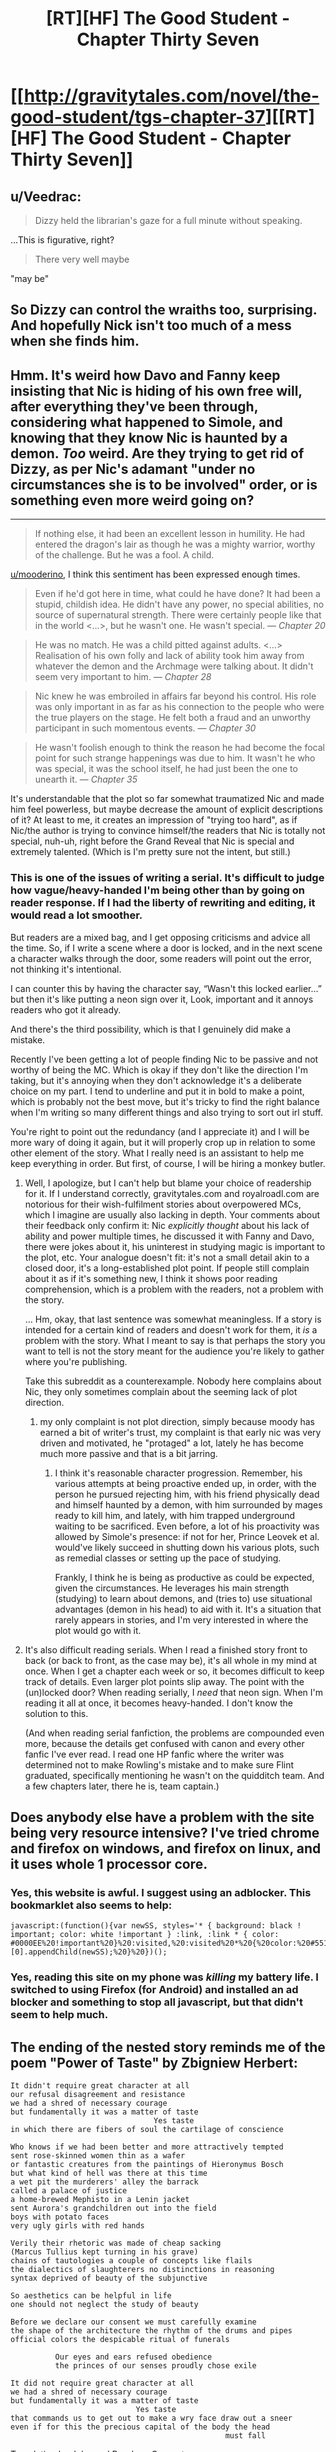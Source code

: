 #+TITLE: [RT][HF] The Good Student - Chapter Thirty Seven

* [[http://gravitytales.com/novel/the-good-student/tgs-chapter-37][[RT][HF] The Good Student - Chapter Thirty Seven]]
:PROPERTIES:
:Author: Veedrac
:Score: 43
:DateUnix: 1510530224.0
:DateShort: 2017-Nov-13
:END:

** u/Veedrac:
#+begin_quote
  Dizzy held the librarian's gaze for a full minute without speaking.
#+end_quote

...This is figurative, right?

#+begin_quote
  There very well maybe
#+end_quote

"may be"
:PROPERTIES:
:Author: Veedrac
:Score: 6
:DateUnix: 1510566674.0
:DateShort: 2017-Nov-13
:END:


** So Dizzy can control the wraiths too, surprising. And hopefully Nick isn't too much of a mess when she finds him.
:PROPERTIES:
:Author: cyberdsaiyan
:Score: 3
:DateUnix: 1510563592.0
:DateShort: 2017-Nov-13
:END:


** Hmm. It's weird how Davo and Fanny keep insisting that Nic is hiding of his own free will, after everything they've been through, considering what happened to Simole, and knowing that they know Nic is haunted by a demon. /Too/ weird. Are they trying to get rid of Dizzy, as per Nic's adamant "under no circumstances she is to be involved" order, or is something even more weird going on?

--------------

#+begin_quote
  If nothing else, it had been an excellent lesson in humility. He had entered the dragon's lair as though he was a mighty warrior, worthy of the challenge. But he was a fool. A child.
#+end_quote

[[/u/mooderino][u/mooderino]], I think this sentiment has been expressed enough times.

#+begin_quote
  Even if he'd got here in time, what could he have done? It had been a stupid, childish idea. He didn't have any power, no special abilities, no source of supernatural strength. There were certainly people like that in the world <...>, but he wasn't one. He wasn't special. --- /Chapter 20/
#+end_quote

#+begin_quote
  He was no match. He was a child pitted against adults. <...> Realisation of his own folly and lack of ability took him away from whatever the demon and the Archmage were talking about. It didn't seem very important to him. --- /Chapter 28/
#+end_quote

#+begin_quote
  Nic knew he was embroiled in affairs far beyond his control. His role was only important in as far as his connection to the people who were the true players on the stage. He felt both a fraud and an unworthy participant in such momentous events. --- /Chapter 30/
#+end_quote

#+begin_quote
  He wasn't foolish enough to think the reason he had become the focal point for such strange happenings was due to him. It wasn't he who was special, it was the school itself, he had just been the one to unearth it. --- /Chapter 35/
#+end_quote

It's understandable that the plot so far somewhat traumatized Nic and made him feel powerless, but maybe decrease the amount of explicit descriptions of it? At least to me, it creates an impression of "trying too hard", as if Nic/the author is trying to convince himself/the readers that Nic is totally not special, nuh-uh, right before the Grand Reveal that Nic is special and extremely talented. (Which is I'm pretty sure not the intent, but still.)
:PROPERTIES:
:Author: Noumero
:Score: 5
:DateUnix: 1510571397.0
:DateShort: 2017-Nov-13
:END:

*** This is one of the issues of writing a serial. It's difficult to judge how vague/heavy-handed I'm being other than by going on reader response. If I had the liberty of rewriting and editing, it would read a lot smoother.

But readers are a mixed bag, and I get opposing criticisms and advice all the time. So, if I write a scene where a door is locked, and in the next scene a character walks through the door, some readers will point out the error, not thinking it's intentional.

I can counter this by having the character say, “Wasn't this locked earlier...” but then it's like putting a neon sign over it, Look, important and it annoys readers who got it already.

And there's the third possibility, which is that I genuinely did make a mistake.

Recently I've been getting a lot of people finding Nic to be passive and not worthy of being the MC. Which is okay if they don't like the direction I'm taking, but it's annoying when they don't acknowledge it's a deliberate choice on my part. I tend to underline and put it in bold to make a point, which is probably not the best move, but it's tricky to find the right balance when I'm writing so many different things and also trying to sort out irl stuff.

You're right to point out the redundancy (and I appreciate it) and I will be more wary of doing it again, but it will properly crop up in relation to some other element of the story. What I really need is an assistant to help me keep everything in order. But first, of course, I will be hiring a monkey butler.
:PROPERTIES:
:Author: mooderino
:Score: 10
:DateUnix: 1510578464.0
:DateShort: 2017-Nov-13
:END:

**** Well, I apologize, but I can't help but blame your choice of readership for it. If I understand correctly, gravitytales.com and royalroadl.com are notorious for their wish-fulfilment stories about overpowered MCs, which I imagine are usually also lacking in depth. Your comments about their feedback only confirm it: Nic /explicitly thought/ about his lack of ability and power multiple times, he discussed it with Fanny and Davo, there were jokes about it, his uninterest in studying magic is important to the plot, etc. Your analogue doesn't fit: it's not a small detail akin to a closed door, it's a long-established plot point. If people still complain about it as if it's something new, I think it shows poor reading comprehension, which is a problem with the readers, not a problem with the story.

... Hm, okay, that last sentence was somewhat meaningless. If a story is intended for a certain kind of readers and doesn't work for them, it /is/ a problem with the story. What I meant to say is that perhaps the story you want to tell is not the story meant for the audience you're likely to gather where you're publishing.

Take this subreddit as a counterexample. Nobody here complains about Nic, they only sometimes complain about the seeming lack of plot direction.
:PROPERTIES:
:Author: Noumero
:Score: 7
:DateUnix: 1510624402.0
:DateShort: 2017-Nov-14
:END:

***** my only complaint is not plot direction, simply because moody has earned a bit of writer's trust, my complaint is that early nic was very driven and motivated, he "protaged" a lot, lately he has become much more passive and that is a bit jarring.
:PROPERTIES:
:Author: panchoadrenalina
:Score: 1
:DateUnix: 1510717892.0
:DateShort: 2017-Nov-15
:END:

****** I think it's reasonable character progression. Remember, his various attempts at being proactive ended up, in order, with the person he pursued rejecting him, with his friend physically dead and himself haunted by a demon, with him surrounded by mages ready to kill him, and lately, with him trapped underground waiting to be sacrificed. Even before, a lot of his proactivity was allowed by Simole's presence: if not for her, Prince Leovek et al. would've likely succeed in shutting down his various plots, such as remedial classes or setting up the pace of studying.

Frankly, I think he is being as productive as could be expected, given the circumstances. He leverages his main strength (studying) to learn about demons, and (tries to) use situational advantages (demon in his head) to aid with it. It's a situation that rarely appears in stories, and I'm very interested in where the plot would go with it.
:PROPERTIES:
:Author: Noumero
:Score: 4
:DateUnix: 1510737163.0
:DateShort: 2017-Nov-15
:END:


**** It's also difficult reading serials. When I read a finished story front to back (or back to front, as the case may be), it's all whole in my mind at once. When I get a chapter each week or so, it becomes difficult to keep track of details. Even larger plot points slip away. The point with the (un)locked door? When reading serially, I /need/ that neon sign. When I'm reading it all at once, it becomes heavy-handed. I don't know the solution to this.

(And when reading serial fanfiction, the problems are compounded even more, because the details get confused with canon and every other fanfic I've ever read. I read one HP fanfic where the writer was determined not to make Rowling's mistake and to make sure Flint graduated, specifically mentioning he wasn't on the quidditch team. And a few chapters later, there he is, team captain.)
:PROPERTIES:
:Author: ben_oni
:Score: 3
:DateUnix: 1510607852.0
:DateShort: 2017-Nov-14
:END:


** Does anybody else have a problem with the site being very resource intensive? I've tried chrome and firefox on windows, and firefox on linux, and it uses whole 1 processor core.
:PROPERTIES:
:Author: ajuc
:Score: 2
:DateUnix: 1510777916.0
:DateShort: 2017-Nov-16
:END:

*** Yes, this website is awful. I suggest using an adblocker. This bookmarklet also seems to help:

#+begin_example
  javascript:(function(){var newSS, styles='* { background: black ! important; color: white !important } :link, :link * { color: #0000EE%20!important%20}%20:visited,%20:visited%20*%20{%20color:%20#551A8B%20!important%20}';%20if(document.createStyleSheet)%20{%20document.createStyleSheet("javascript:'"+styles+"'");%20}%20else%20{%20newSS=document.createElement('link');%20newSS.rel='stylesheet';%20newSS.href='data:text/css,'+escape(styles);%20document.getElementsByTagName("head")[0].appendChild(newSS);%20}%20})();
#+end_example
:PROPERTIES:
:Author: Veedrac
:Score: 3
:DateUnix: 1510784744.0
:DateShort: 2017-Nov-16
:END:


*** Yes, reading this site on my phone was /killing/ my battery life. I switched to using Firefox (for Android) and installed an ad blocker and something to stop all javascript, but that didn't seem to help much.
:PROPERTIES:
:Author: ansible
:Score: 1
:DateUnix: 1510857178.0
:DateShort: 2017-Nov-16
:END:


** The ending of the nested story reminds me of the poem "Power of Taste" by Zbigniew Herbert:

#+begin_example
  It didn't require great character at all
  our refusal disagreement and resistance
  we had a shred of necessary courage
  but fundamentally it was a matter of taste
                                  Yes taste
  in which there are fibers of soul the cartilage of conscience

  Who knows if we had been better and more attractively tempted
  sent rose-skinned women thin as a wafer
  or fantastic creatures from the paintings of Hieronymus Bosch
  but what kind of hell was there at this time
  a wet pit the murderers' alley the barrack
  called a palace of justice
  a home-brewed Mephisto in a Lenin jacket
  sent Aurora's grandchildren out into the field
  boys with potato faces
  very ugly girls with red hands

  Verily their rhetoric was made of cheap sacking
  (Marcus Tullius kept turning in his grave)
  chains of tautologies a couple of concepts like flails
  the dialectics of slaughterers no distinctions in reasoning
  syntax deprived of beauty of the subjunctive

  So aesthetics can be helpful in life
  one should not neglect the study of beauty

  Before we declare our consent we must carefully examine
  the shape of the architecture the rhythm of the drums and pipes
  official colors the despicable ritual of funerals

            Our eyes and ears refused obedience
            the princes of our senses proudly chose exile

  It did not require great character at all
  we had a shred of necessary courage
  but fundamentally it was a matter of taste
                              Yes taste
  that commands us to get out to make a wry face draw out a sneer
  even if for this the precious capital of the body the head
                                                  must fall
#+end_example

Translation by John and Bogdana Carpenter [[http://pgrnair.blogspot.com/2012/07/power-of-taste.html]]

It's about communist regime, but works for other too.
:PROPERTIES:
:Author: ajuc
:Score: 2
:DateUnix: 1510836029.0
:DateShort: 2017-Nov-16
:END:


** LOL, that bit at the very end. Teenage boys will be teenage boys, I guess.
:PROPERTIES:
:Author: nick012000
:Score: 1
:DateUnix: 1510553243.0
:DateShort: 2017-Nov-13
:END:


** [[/u/mooderino][u/mooderino]], typos:

#+begin_quote
  inspected every nook and *crannie*
#+end_quote

* cranny

#+begin_quote
  “*You're* undivided attention,” said Dizzy.
#+end_quote

* Your

#+begin_quote
  There very well *maybe*, Miss Delcroix
#+end_quote

* may be

#+begin_quote
  “*Summons* the reserves.”
#+end_quote

* Summon
:PROPERTIES:
:Author: Noumero
:Score: 1
:DateUnix: 1510571583.0
:DateShort: 2017-Nov-13
:END:

*** Cheers, fixed.
:PROPERTIES:
:Author: mooderino
:Score: 1
:DateUnix: 1510577531.0
:DateShort: 2017-Nov-13
:END:

**** In Chapter 15, a jarring one:

#+begin_quote
  They had multiple ways of stopping *mallory* from reaching the Royal College
#+end_quote

* Mallory
:PROPERTIES:
:Author: Noumero
:Score: 1
:DateUnix: 1510737289.0
:DateShort: 2017-Nov-15
:END:

***** Cheers; fixed.
:PROPERTIES:
:Author: mooderino
:Score: 1
:DateUnix: 1510743416.0
:DateShort: 2017-Nov-15
:END:


** So I love this story. I love this chapter and I (from what I've seen so far) love the characters. It might have even overtaken Worm for me. Which is /insane/ because I fucking love worm.

I know that Nic's 'unimportance' is brought up with enough frequently used that some people might find it annoying, but then, I always sort of figured that /that was the point/. Nobody around Nic can seem to stop reminding him just how incidental he is to the plot and that, despite his best efforts thus far, he hasn't really been able to clear that bar in any way that might give him some sense of self worth. I'm not annoyed at yet another reminder as to how helpless Nic is. I'm annoyed /with Nic/ that the world has chosen to remind him how helpless he is. There's a palpable frustration that builds up every time this happens and I'm desperately looking forward to it's culmination. The "fuck it. I don't care how worthless people think I am. I am /not a bystander/." Or something like that anyway.

Funny thing, the only people to actually consider his agency are those who /know/ him. Davo, Fanny and (to a lesser extent) our odd boy out, are actually sort of terrified of Nic. Hell, when Davo jokes about Nic being able to take a demon, he doesn't actually seem like he was entirely joking. Even Dizzy's looking at him twice and she's literally a teenaged spymaster.

Anyway, I'm done gushing. Looking forward to the next chapter!
:PROPERTIES:
:Author: SatelliteFool
:Score: 1
:DateUnix: 1510972998.0
:DateShort: 2017-Nov-18
:END:
